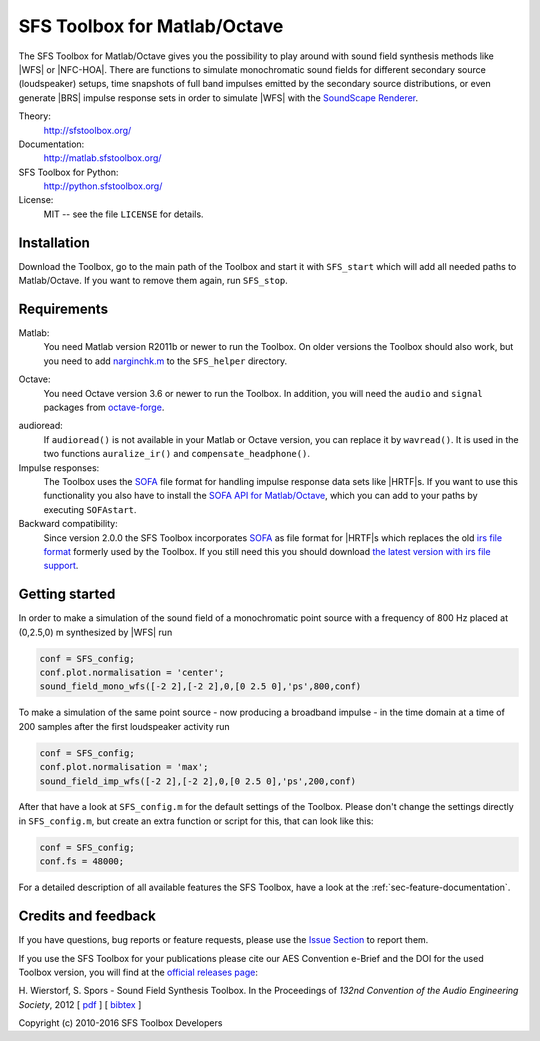 SFS Toolbox for Matlab/Octave
=============================

The SFS Toolbox for Matlab/Octave gives you the possibility to play around with
sound field synthesis methods like |WFS| or |NFC-HOA|.  There are functions to
simulate monochromatic sound fields for different secondary source (loudspeaker)
setups, time snapshots of full band impulses emitted by the secondary source
distributions, or even generate |BRS| impulse response sets in order to simulate
|WFS| with the `SoundScape Renderer`_.

.. _SoundScape Renderer: http://spatialaudio.net/ssr

Theory:
    http://sfstoolbox.org/

Documentation:
    http://matlab.sfstoolbox.org/

SFS Toolbox for Python:
    http://python.sfstoolbox.org/

License:
    MIT -- see the file ``LICENSE`` for details.


Installation
------------

Download the Toolbox, go to the main path of the Toolbox and start it with
``SFS_start`` which will add all needed paths to Matlab/Octave.  If
you want to remove them again, run ``SFS_stop``.


Requirements
------------

Matlab:
    You need Matlab version R2011b or newer to run the Toolbox.  On older
    versions the Toolbox should also work, but you need to add `narginchk.m`_ to
    the ``SFS_helper`` directory.

.. _narginchk.m: http://gist.github.com/hagenw/5642886

Octave:
    You need Octave version 3.6 or newer to run the Toolbox. In addition,
    you will need the ``audio`` and ``signal`` packages from
    `octave-forge`_.

.. _octave-forge: http://octave.sourceforge.net/

audioread:
    If ``audioread()`` is not available in your Matlab or Octave version,
    you can replace it by ``wavread()``. It is used in the two functions
    ``auralize_ir()`` and ``compensate_headphone()``.

Impulse responses:
    The Toolbox uses the `SOFA`_ file format for handling impulse response data
    sets like |HRTF|\ s. If you want to use this functionality you also have to
    install the `SOFA API for Matlab/Octave`_, which you can add to your paths
    by executing ``SOFAstart``.

Backward compatibility:
    Since version 2.0.0 the SFS Toolbox incorporates `SOFA`_ as file format for
    |HRTF|\ s which replaces the old `irs file format`_ formerly used by the
    Toolbox. If you still need this you should download `the latest version with
    irs file support`_.

.. _SOFA: http://sofaconventions.org/
.. _SOFA API for Matlab/Octave: https://github.com/sofacoustics/API_MO
.. _irs file format: https://dev.qu.tu-berlin.de/projects/measurements/wiki/IRs_file_format
.. _the latest version with irs file support: https://github.com/sfstoolbox/sfs/releases/tag/1.2.0


Getting started
---------------

In order to make a simulation of the sound field of a monochromatic point source
with a frequency of 800 Hz placed at (0,2.5,0) m synthesized by |WFS| run

.. sourcecode:: matlab

    conf = SFS_config;
    conf.plot.normalisation = 'center';
    sound_field_mono_wfs([-2 2],[-2 2],0,[0 2.5 0],'ps',800,conf)

To make a simulation of the same point source - now producing a broadband
impulse - in the time domain at a time of
200 samples after the first loudspeaker activity run

.. sourcecode:: matlab

    conf = SFS_config;
    conf.plot.normalisation = 'max';
    sound_field_imp_wfs([-2 2],[-2 2],0,[0 2.5 0],'ps',200,conf)

After that have a look at ``SFS_config.m`` for the default settings of
the Toolbox.  Please don't change the settings directly in
``SFS_config.m``, but create an extra function or script for this, that
can look like this:

.. sourcecode:: matlab

    conf = SFS_config;
    conf.fs = 48000;

For a detailed description of all available features the SFS Toolbox, have a
look at the :ref:`sec-feature-documentation`.

.. _online documentation: http://matlab.sfstoolbox.org


Credits and feedback
--------------------

If you have questions, bug reports or feature requests, please use the `Issue
Section`_ to report them.

If you use the SFS Toolbox for your publications please cite our AES Convention
e-Brief and the DOI for the used Toolbox version, you will find at the `official
releases page`_:  

H. Wierstorf, S. Spors - Sound Field Synthesis Toolbox.
In the Proceedings of *132nd Convention of the
Audio Engineering Society*, 2012
[ `pdf`_ ]
[ `bibtex`_ ]

Copyright (c) 2010-2016 SFS Toolbox Developers

.. _Issue Section: https://github.com/sfstoolbox/sfs/issues
.. _official releases page: https://github.com/sfstoolbox/sfs/releases
.. _pdf: http://www.deutsche-telekom-laboratories.de/~sporssas/publications/2012/Wierstorf_et_al_SFS_toolbox.pdf
.. _bibtex: ./doc/aes132_paper.bibCitation and feedback
